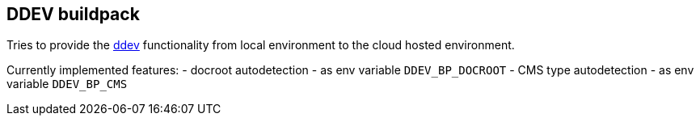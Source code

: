 == DDEV buildpack

Tries to provide the link:https://github.com/drud/ddev[ddev] functionality from
local environment to the cloud hosted environment.

Currently implemented features:
- docroot autodetection - as env variable `DDEV_BP_DOCROOT`
- CMS type autodetection - as env variable `DDEV_BP_CMS`
